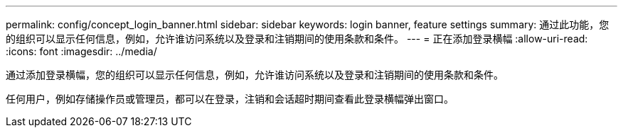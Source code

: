 ---
permalink: config/concept_login_banner.html 
sidebar: sidebar 
keywords: login banner, feature settings 
summary: 通过此功能，您的组织可以显示任何信息，例如，允许谁访问系统以及登录和注销期间的使用条款和条件。 
---
= 正在添加登录横幅
:allow-uri-read: 
:icons: font
:imagesdir: ../media/


[role="lead"]
通过添加登录横幅，您的组织可以显示任何信息，例如，允许谁访问系统以及登录和注销期间的使用条款和条件。

任何用户，例如存储操作员或管理员，都可以在登录，注销和会话超时期间查看此登录横幅弹出窗口。
